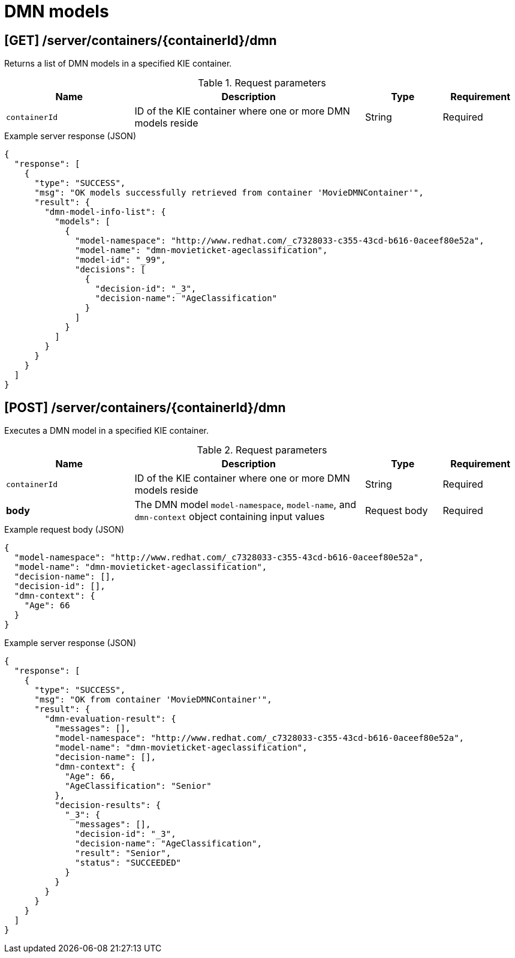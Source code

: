 // To reuse this module, ifeval the title to be more specific as needed.

[id='kie-server-rest-api-dmn-ref_{context}']
= DMN models

// The {KIE_SERVER} REST API supports the following endpoints for Decision Model and Notation (DMN) models. The {KIE_SERVER} REST API base URL is `\http://SERVER:PORT/kie-server/services/rest/`. All requests require HTTP Basic authentication or token-based authentication for the `kie-server` user role.

== [GET] /server/containers/{containerId}/dmn

Returns a list of DMN models in a specified KIE container.

.Request parameters
[cols="25%,45%,15%,15%", frame="all", options="header"]
|===
|Name
|Description
|Type
|Requirement

|`containerId`
|ID of the KIE container where one or more DMN models reside
|String
|Required
|===

.Example server response (JSON)
[source,json]
----
{
  "response": [
    {
      "type": "SUCCESS",
      "msg": "OK models successfully retrieved from container 'MovieDMNContainer'",
      "result": {
        "dmn-model-info-list": {
          "models": [
            {
              "model-namespace": "http://www.redhat.com/_c7328033-c355-43cd-b616-0aceef80e52a",
              "model-name": "dmn-movieticket-ageclassification",
              "model-id": "_99",
              "decisions": [
                {
                  "decision-id": "_3",
                  "decision-name": "AgeClassification"
                }
              ]
            }
          ]
        }
      }
    }
  ]
}
----

== [POST] /server/containers/{containerId}/dmn

Executes a DMN model in a specified KIE container.

.Request parameters
[cols="25%,45%,15%,15%", frame="all", options="header"]
|===
|Name
|Description
|Type
|Requirement

|`containerId`
|ID of the KIE container where one or more DMN models reside
|String
|Required

|*body*
|The DMN model `model-namespace`, `model-name`, and `dmn-context` object containing input values
|Request body
|Required
|===

.Example request body (JSON)
[source,json]
----
{
  "model-namespace": "http://www.redhat.com/_c7328033-c355-43cd-b616-0aceef80e52a",
  "model-name": "dmn-movieticket-ageclassification",
  "decision-name": [],
  "decision-id": [],
  "dmn-context": {
    "Age": 66
  }
}
----

.Example server response (JSON)
[source,json]
----
{
  "response": [
    {
      "type": "SUCCESS",
      "msg": "OK from container 'MovieDMNContainer'",
      "result": {
        "dmn-evaluation-result": {
          "messages": [],
          "model-namespace": "http://www.redhat.com/_c7328033-c355-43cd-b616-0aceef80e52a",
          "model-name": "dmn-movieticket-ageclassification",
          "decision-name": [],
          "dmn-context": {
            "Age": 66,
            "AgeClassification": "Senior"
          },
          "decision-results": {
            "_3": {
              "messages": [],
              "decision-id": "_3",
              "decision-name": "AgeClassification",
              "result": "Senior",
              "status": "SUCCEEDED"
            }
          }
        }
      }
    }
  ]
}
----
